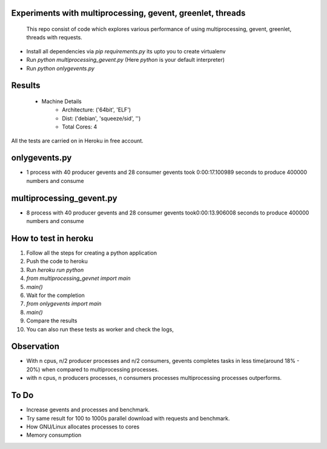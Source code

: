Experiments with multiprocessing, gevent, greenlet, threads
---------
    This repo consist of code which explores various performance of using
    multiprocessing, gevent, greenlet, threads with requests. 

- Install all dependencies via `pip requirements.py` its upto you to create 
  virtualenv     

- Run `python multiprocessing_gevent.py` (Here `python` is your default 
  interpreter)

- Run `python onlygevents.py` 

Results
-------
 - Machine Details
    -   Architecture: ('64bit', 'ELF')
    -   Dist: ('debian', 'squeeze/sid', '')
    -   Total Cores: 4

All the tests are carried on in Heroku in free account.


onlygevents.py
-------------
- 1 process with 40 producer gevents and 28 consumer gevents took 0:00:17.100989 
  seconds to produce 400000 numbers and consume

multiprocessing_gevent.py
-------------------------
- 8 process with 40 producer gevents and 28 consumer gevents took0:00:13.906008 
  seconds to produce 400000 numbers and consume

How to test in heroku
---------------------
1. Follow all the steps for creating a python application
2. Push the code to heroku
3. Run `heroku run python`
4. `from multiprocessing_gevnet import main`
5. `main()`
6. Wait for the completion
7. `from onlygevents import main`
8. `main()`
9. Compare the results
10. You can also run these tests as worker and check the logs,

Observation
-----------
- With n cpus, n/2 producer processes and n/2 consumers, gevents completes tasks
  in less time(around 18% - 20%) when compared to multiprocessing processes.

- with n cpus, n producers processes, n consumers processes multiprocessing 
  processes outperforms.

To Do
----
- Increase gevents and processes and benchmark.
- Try same result for 100 to 1000s parallel download with requests and benchmark.
- How GNU/Linux allocates processes to cores
- Memory consumption 



